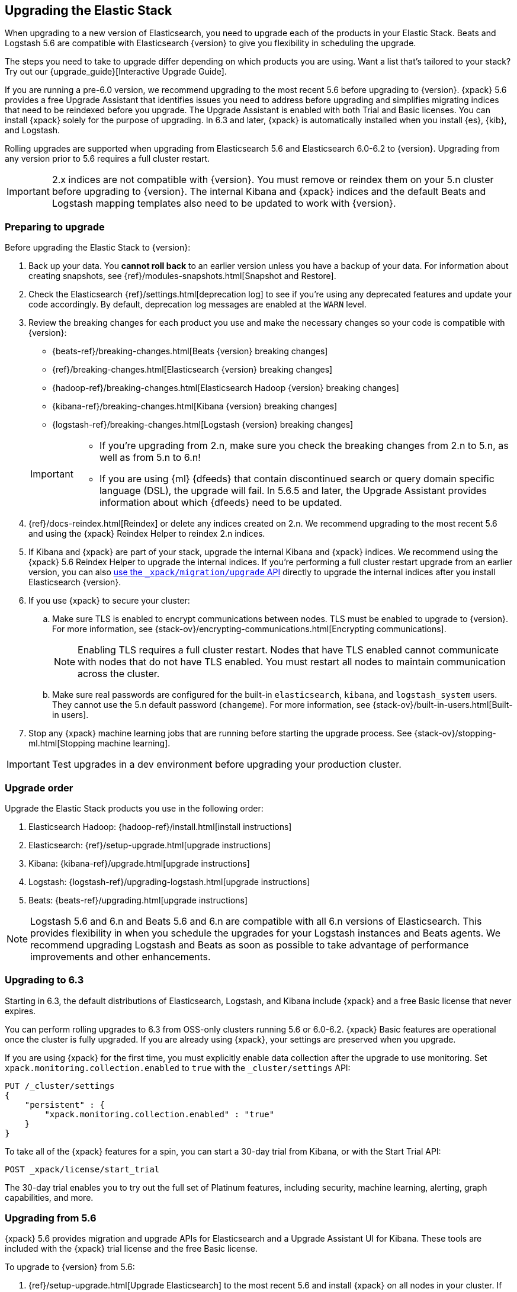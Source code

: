 [[upgrading-elastic-stack]]
== Upgrading the Elastic Stack

When upgrading to a new version of Elasticsearch, you need to upgrade
each of the products in your Elastic Stack. Beats and Logstash 5.6 are
compatible with Elasticsearch {version} to give you flexibility in scheduling the
upgrade.

****
The steps you need to take to upgrade differ depending on which products you
are using. Want a list that's tailored to your stack? Try out our
{upgrade_guide}[Interactive Upgrade Guide].
****

If you are running a pre-6.0 version, we recommend upgrading to the most
recent 5.6 before upgrading to {version}. {xpack} 5.6
provides a free Upgrade Assistant that identifies issues you need to address
before upgrading and simplifies migrating indices that need to be reindexed
before you upgrade. The Upgrade Assistant is enabled with both Trial and
Basic licenses. You can install {xpack} solely for the purpose of upgrading. In
6.3 and later, {xpack} is automatically installed when you install {es}, {kib},
and Logstash. 

Rolling upgrades are supported when upgrading from Elasticsearch 5.6 and
Elasticsearch 6.0-6.2 to {version}. Upgrading from any
version prior to 5.6 requires a full cluster restart.

IMPORTANT: 2.x indices are not compatible with {version}. You must
remove or reindex them on your 5.n cluster before upgrading to {version}. The internal
Kibana and {xpack} indices and the default Beats and Logstash mapping templates
also need to be updated to work with {version}.

=== Preparing to upgrade

Before upgrading the Elastic Stack to {version}:

. Back up your data. You **cannot roll back** to an earlier version unless
you have a backup of your data. For information about creating snapshots, see
{ref}/modules-snapshots.html[Snapshot and Restore].

. Check the Elasticsearch {ref}/settings.html[deprecation log] to see if
you're using any deprecated features and update your code accordingly.
By default, deprecation log messages are enabled at the `WARN` level.

. Review the breaking changes for each product you use
and make the necessary changes so your code is compatible with {version}:
+
--
** {beats-ref}/breaking-changes.html[Beats {version} breaking changes]
** {ref}/breaking-changes.html[Elasticsearch {version} breaking changes]
** {hadoop-ref}/breaking-changes.html[Elasticsearch Hadoop {version} breaking changes]
** {kibana-ref}/breaking-changes.html[Kibana {version} breaking changes]
** {logstash-ref}/breaking-changes.html[Logstash {version} breaking changes]

[IMPORTANT]
===============================

* If you're upgrading from 2.n, make sure you check the breaking changes from
2.n to 5.n, as well as from 5.n to 6.n!
* If you are using {ml} {dfeeds} that contain discontinued search or query
domain specific language (DSL), the upgrade will fail. In 5.6.5 and later, the
Upgrade Assistant provides information about which {dfeeds} need to be updated.

===============================
--

. {ref}/docs-reindex.html[Reindex] or delete any indices created on 2.n. We recommend
upgrading to the most recent 5.6 and using the {xpack} Reindex Helper to reindex 2.n indices.

. If Kibana and {xpack} are part of your stack, upgrade the internal Kibana
and {xpack} indices. We recommend using the {xpack} 5.6 Reindex Helper to
upgrade the internal indices. If you're performing a full cluster restart upgrade
from an earlier version, you can also <<upgrade-internal-indices,use the
 `_xpack/migration/upgrade` API>> directly to upgrade the
internal indices after you install Elasticsearch {version}.

. If you use {xpack} to secure your cluster:
.. Make sure TLS is enabled to encrypt communications between nodes. TLS must
be enabled to upgrade to {version}. For more information, see
{stack-ov}/encrypting-communications.html[Encrypting communications].
+
NOTE: Enabling TLS requires a full cluster restart. Nodes that have TLS
enabled cannot communicate with nodes that do not have TLS enabled. You must
restart all nodes to maintain communication across the cluster.

.. Make sure real passwords are configured for the built-in `elasticsearch`,
`kibana`, and `logstash_system` users. They cannot use the 5.n default
password (`changeme`). For more information, see
{stack-ov}/built-in-users.html[Built-in users].

. Stop any {xpack} machine learning jobs that are running before starting the
upgrade process. See
{stack-ov}/stopping-ml.html[Stopping machine learning].

IMPORTANT: Test upgrades in a dev environment before upgrading your
production cluster.

[[upgrade-order-elastic-stack]]
=== Upgrade order

Upgrade the Elastic Stack products you use in the following order:

. Elasticsearch Hadoop: {hadoop-ref}/install.html[install instructions]
. Elasticsearch: {ref}/setup-upgrade.html[upgrade instructions]
. Kibana: {kibana-ref}/upgrade.html[upgrade instructions]
. Logstash: {logstash-ref}/upgrading-logstash.html[upgrade instructions]
. Beats: {beats-ref}/upgrading.html[upgrade instructions]

NOTE: Logstash 5.6 and 6.n and Beats 5.6 and 6.n are compatible with all 6.n versions of
Elasticsearch. This provides flexibility in when you schedule the upgrades
for your Logstash instances and Beats agents. We recommend upgrading Logstash
and Beats as soon as possible to take advantage of performance improvements
and other enhancements.

=== Upgrading to 6.3
Starting in 6.3, the default distributions of Elasticsearch, Logstash, and Kibana
include {xpack} and a free Basic license that never expires.

You can perform rolling upgrades to 6.3 from OSS-only clusters running 5.6
or 6.0-6.2. {xpack} Basic features are operational once the cluster is fully
upgraded. If you are already using {xpack}, your settings are preserved when
you upgrade.

If you are using {xpack} for the first time, you must explicitly enable data
collection after the upgrade to use monitoring. Set
`xpack.monitoring.collection.enabled` to `true` with the `_cluster/settings`
API:

[source,json]
----------------------------------------------------------
PUT /_cluster/settings
{
    "persistent" : {
        "xpack.monitoring.collection.enabled" : "true"
    }
}
----------------------------------------------------------
// CONSOLE

To take all of the {xpack} features for a spin, you can start a 30-day trial
from Kibana, or with the Start Trial API:

[source,json]
----------------------------------------------------------
POST _xpack/license/start_trial
----------------------------------------------------------
// CONSOLE

The 30-day trial enables you to try out the full set of Platinum features,
including security, machine learning, alerting, graph capabilities, and more.

[role="xpack"]
[[xpack-stack-upgrade]]
=== Upgrading from 5.6

{xpack} 5.6 provides migration and upgrade APIs for Elasticsearch and a
Upgrade Assistant UI for Kibana. These tools are included with the {xpack}
trial license and the free Basic license.

To upgrade to {version} from 5.6:

. {ref}/setup-upgrade.html[Upgrade Elasticsearch] to the most recent 5.6 and
install {xpack} on all nodes in your cluster. If you are upgrading from an
earlier 5.x release, you can perform a rolling upgrade. To upgrade from older
versions you must perform a full cluster restart.
+
If your trial license to use {xpack} expires,
https://register.elastic.co/[register for a free Basic license]. To apply the
license, upload the license file with the `license` API:
+
[source,json]
----------------------------------------------------------
license -d @license.json
----------------------------------------------------------

. If {xpack} **IS NOT** normally a part of your Elastic Stack, disable Security
in `elasticsearch.yml`:
+
[source,yaml]
----------------------------------------------------------
xpack.security.enabled: false
----------------------------------------------------------

. Upgrade Kibana to the most recent 5.6 and install {xpack}.

. If you disabled {xpack} security in `elasticsearch.yml`, also disable
Security in `kibana.yml`:
+
[source,yaml]
----------------------------------------------------------
xpack.security.enabled: false
----------------------------------------------------------

. Use the Upgrade Assistant in Kibana to
view incompatibilities that you need to fix, identify any 2.x indices that
need to be migrated or deleted, and upgrade the internal indices to the
{major-version} index format.
+
You can also call the Elasticsearch migration APIs directly:
+
`/_xpack/migration/assistance`:: Runs a series of checks on your cluster,
nodes, and indices and returns a list of issues that need to be
fixed before you can upgrade to {version}.
+
`/_xpack/migration/upgrade`:: Upgrades the Watcher and Security indices to a
single-type format compatible with Elasticsearch 6.x.

. Once you've resolved all of the migration issues, perform
a {ref}/rolling-upgrades.html[rolling upgrade] from Elasticsearch 5.6 to {version}.

[[oss-stack-upgrade]]
=== Upgrading from a pre-5.6 installation

It is possible to upgrade directly to {major-version} from a pre-5.6 installation,
but it requires a {ref}/restart-upgrade.html[full cluster restart] and you must
manually reindex any 2.x indices you need to carry forward to {major-version}.

IMPORTANT: If you use Kibana or {xpack}, you also need to upgrade the
internal Kibana and {xpack} indices. For information about upgrading them
after you install Elasticsearch {version}, see
<<upgrade-internal-indices, Upgrading internal indices>>.

To manually reindex a 2.x index:

. Create an index with 6.x compatible mappings.
. Use the {ref}/docs-reindex.html[reindex API] to copy documents from the
2.x index into the new index. You can use a script to perform any necessary
modifications to the document data and metadata during reindexing.
. Use the {ref}/indices-aliases.html[_aliases] API to add the name of the 2.x
index as alias for the new index and delete the 2.x index.

[[upgrade-internal-indices]]
==== Upgrading internal indices for {major-version}

The format used for the internal indices used by Kibana and {xpack} has
changed in {major-version}. Before you can run Kibana and {xpack} in {version},
these indices must be upgraded to the new format. If you are upgrading from a
version prior to 5.6, you must upgrade them after after installing
Elasticsearch {version}.

To get a list of the indices that need to be upgraded, install {xpack} and use
the {ref}/migration-api-assistance.html[`_xpack/migration/assistance` API]:

[source,json]
----------------------------------------------------------
GET /_xpack/migration/assistance
----------------------------------------------------------
// CONSOLE

To upgrade the `.security` index:

. On a single node, add a temporary superuser account to the `file` realm.
. Use the {ref}/migration-api-upgrade.html[`_xpack/migration/upgrade`]
API to upgrade the security index, submitting the request with the credentials
for the temporary superuser:
+
--
[source,json]
----------------------------------------------------------
POST /_xpack/migration/upgrade/.security
----------------------------------------------------------
// CONSOLE
--

. Delete the temporary superuser account from the file realm.

You can use your regular administration credentials to upgrade the other
internal indices using the `_xpack/migration/upgrade` API.

TIP: Once you upgrade the `.kibana` index, you can run Kibana and use the
{xpack} Reindex Helper UI to upgrade the other indices.

[[upgrade-elastic-stack-for-elastic-cloud]]
=== Upgrading on Elastic Cloud

A single click in the Elastic Cloud console can upgrade a cluster to a newer
version, add more processing capacity, change plugins, and enable or disable
high availability, all at the same time. During the upgrade process,
Elasticsearch, Kibana, {xpack} and the officially included plugins are
upgraded simultaneously.

Although upgrading your Elastic Cloud clusters is easy, you still need to
address breaking changes that affect your application. Minor version upgrades,
upgrades from 5.6 to {major-version}, and all other cluster configuration
changes can be performed with no downtime.

To avoid downtime when a full cluster restart is required:

. Provision an additional cluster with the new Elasticsearch version, reindex
your data, and send index requests to both clusters temporarily.

. Verify that the new cluster performs as expected, fix any problems, and then
permanently swap in the new cluster.

. Delete the old cluster to stop incurring additional costs. You are billed
only for the time that the new cluster runs in parallel with your old cluster.
Usage is billed on an hourly basis.

To learn more about the upgrade process on Elastic Cloud, see {cloudref}/upgrading.html[
Upgrade Versions] and {cloudref}/cluster-config.html[Configuring Elastic Cloud].

NOTE: Elastic Cloud only supports upgrades to released versions. Preview
releases and master snapshots are not supported.
